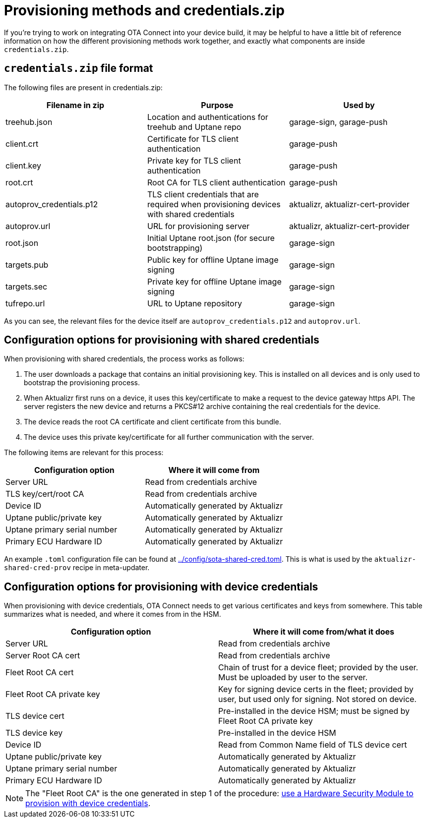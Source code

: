 // Copy of this topic: https://docs.ota.here.com/concepts/provisioning-methods-and-credentialszip.html adapted for aktualizr repo. Replaces duplicate "credentials.adoc".

= Provisioning methods and credentials.zip

If you're trying to work on integrating OTA Connect into your device build, it may be helpful to have a little bit of reference information on how the different provisioning methods work together, and exactly what components are inside `credentials.zip`.

== `credentials.zip` file format

The following files are present in credentials.zip:

// tag::credentials-table[]

[options="header"]
|======================
| Filename in zip | Purpose | Used by
| treehub.json | Location and authentications for treehub and Uptane repo | garage-sign, garage-push
| client.crt | Certificate for TLS client authentication | garage-push
| client.key | Private key for TLS client authentication | garage-push
| root.crt | Root CA for TLS client authentication | garage-push
| autoprov_credentials.p12 | TLS client credentials that are required when provisioning devices with shared credentials | aktualizr, aktualizr-cert-provider
| autoprov.url | URL for provisioning server | aktualizr, aktualizr-cert-provider
| root.json | Initial Uptane root.json (for secure bootstrapping) | garage-sign
| targets.pub | Public key for offline Uptane image signing | garage-sign
| targets.sec | Private key for offline Uptane image signing | garage-sign
| tufrepo.url | URL to Uptane repository | garage-sign
|======================

// end::credentials-table[]

As you can see, the relevant files for the device itself are `autoprov_credentials.p12` and `autoprov.url`.

== Configuration options for provisioning with shared credentials

When provisioning with shared credentials, the process works as follows:

1. The user downloads a package that contains an initial provisioning key. This is installed on all devices and is only used to bootstrap the provisioning process.
2. When Aktualizr first runs on a device, it uses this key/certificate to make a request to the device gateway https API.  The server registers the new device and returns a PKCS#12 archive containing the real credentials for the device.
3. The device reads the root CA certificate and client certificate from this bundle.
3. The device uses this private key/certificate for all further communication with the server.

The following items are relevant for this process:

[options=header]
|===================
| Configuration option | Where it will come from
| Server URL | Read from credentials archive
| TLS key/cert/root CA | Read from credentials archive
| Device ID | Automatically generated by Aktualizr
| Uptane public/private key | Automatically generated by Aktualizr
| Uptane primary serial number | Automatically generated by Aktualizr
| Primary ECU Hardware ID | Automatically generated by Aktualizr
|===================

An example `.toml` configuration file can be found at link:../config/sota-shared-cred.toml[]. This is what is used by the `aktualizr-shared-cred-prov` recipe in meta-updater.

== Configuration options for provisioning with device credentials

When provisioning with device credentials, OTA Connect needs to get various certificates and keys from somewhere. This table summarizes what is needed, and where it comes from in the HSM.

// tag::summary-table[]

[options=header]
|===================
| Configuration option         | Where it will come from/what it does
| Server URL                   | Read from credentials archive
| Server Root CA cert          | Read from credentials archive
| Fleet Root CA cert           | Chain of trust for a device fleet; provided by the user. Must be uploaded by user to the server.
| Fleet Root CA private key    | Key for signing device certs in the fleet; provided by user, but used only for signing. Not stored on device.
| TLS device cert              | Pre-installed in the device HSM; must be signed by Fleet Root CA private key
| TLS device key               | Pre-installed in the device HSM
| Device ID                    | Read from Common Name field of TLS device cert
| Uptane public/private key    | Automatically generated by Aktualizr
| Uptane primary serial number | Automatically generated by Aktualizr
| Primary ECU Hardware ID      | Automatically generated by Aktualizr
|===================

// end::summary-table[]

NOTE: The "Fleet Root CA" is the one generated in step 1 of the procedure: link:./provision-with-device-credentials.adoc#use-a-hardware-security-module-hsm-when-provisioning-with-device-credentials[use a Hardware Security Module to provision with device credentials].
